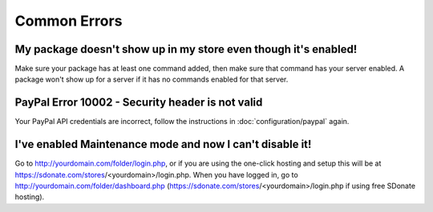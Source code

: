 Common Errors
==================

My package doesn't show up in my store even though it's enabled!
-----------------------------------------------------------------------
Make sure your package has at least one command added, then make sure that command has your server enabled. A package won't show up for a server if it has no commands enabled for that server.

PayPal Error 10002 - Security header is not valid
---------------------------------------------------------------
Your PayPal API credentials are incorrect, follow the instructions in :doc:`configuration/paypal` again.

I've enabled Maintenance mode and now I can't disable it!
--------------------------------------------------------------------
Go to http://yourdomain.com/folder/login.php, or if you are using the one-click hosting and setup this will be at https://sdonate.com/stores/<yourdomain>/login.php. When you have logged in, go to http://yourdomain.com/folder/dashboard.php (https://sdonate.com/stores/<yourdomain>/login.php if using free SDonate hosting).
